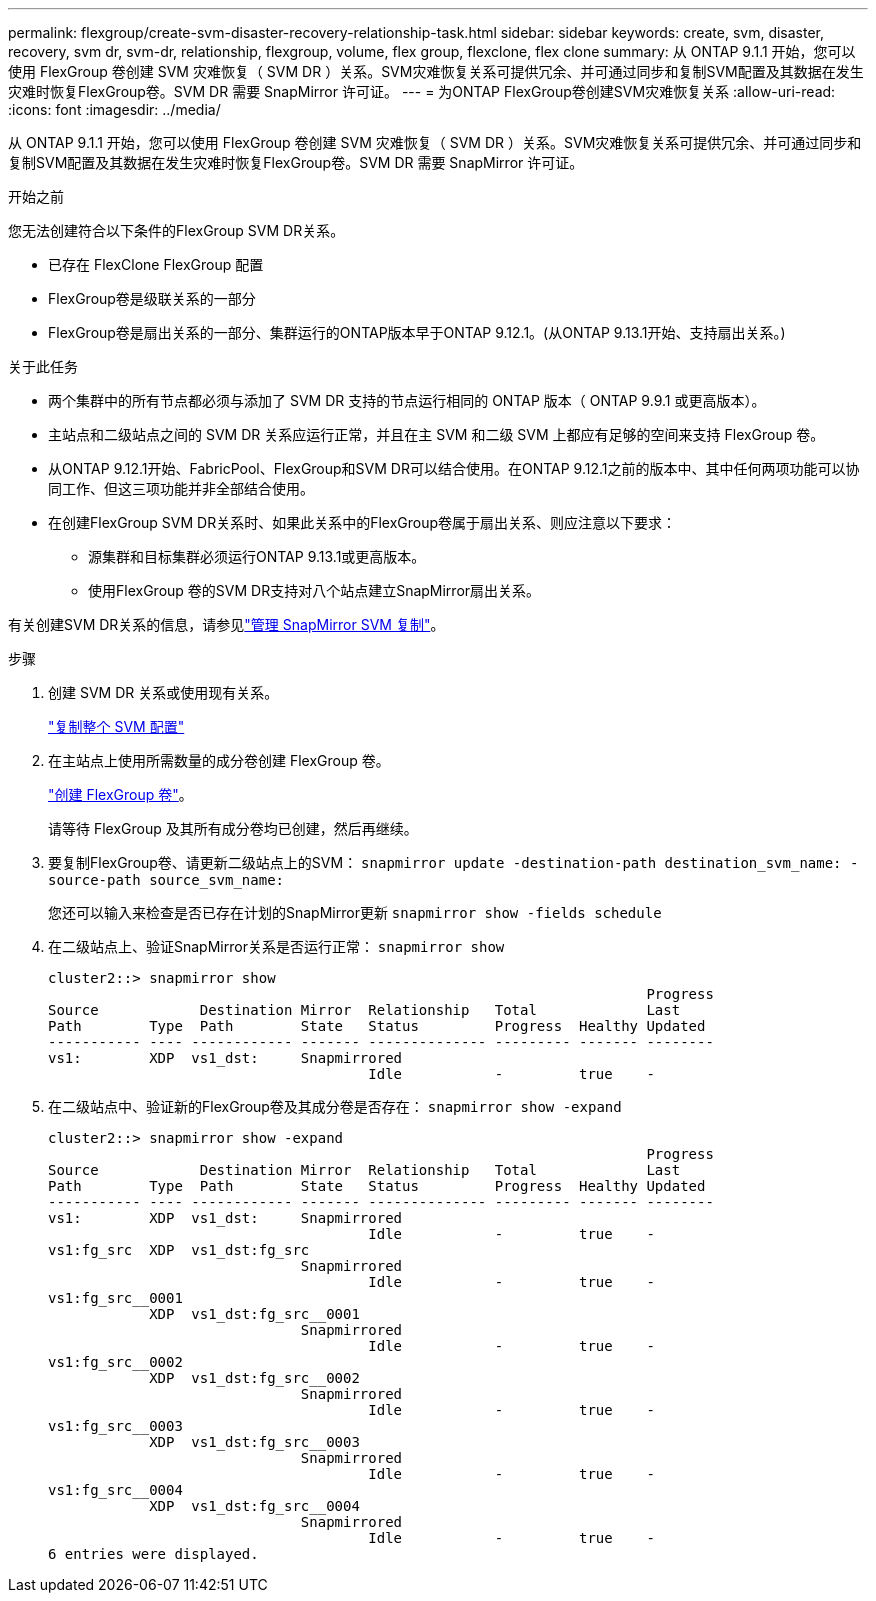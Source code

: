 ---
permalink: flexgroup/create-svm-disaster-recovery-relationship-task.html 
sidebar: sidebar 
keywords: create, svm, disaster, recovery, svm dr, svm-dr, relationship, flexgroup, volume, flex group, flexclone, flex clone 
summary: 从 ONTAP 9.1.1 开始，您可以使用 FlexGroup 卷创建 SVM 灾难恢复（ SVM DR ）关系。SVM灾难恢复关系可提供冗余、并可通过同步和复制SVM配置及其数据在发生灾难时恢复FlexGroup卷。SVM DR 需要 SnapMirror 许可证。 
---
= 为ONTAP FlexGroup卷创建SVM灾难恢复关系
:allow-uri-read: 
:icons: font
:imagesdir: ../media/


[role="lead"]
从 ONTAP 9.1.1 开始，您可以使用 FlexGroup 卷创建 SVM 灾难恢复（ SVM DR ）关系。SVM灾难恢复关系可提供冗余、并可通过同步和复制SVM配置及其数据在发生灾难时恢复FlexGroup卷。SVM DR 需要 SnapMirror 许可证。

.开始之前
您无法创建符合以下条件的FlexGroup SVM DR关系。

* 已存在 FlexClone FlexGroup 配置
* FlexGroup卷是级联关系的一部分
* FlexGroup卷是扇出关系的一部分、集群运行的ONTAP版本早于ONTAP 9.12.1。(从ONTAP 9.13.1开始、支持扇出关系。)


.关于此任务
* 两个集群中的所有节点都必须与添加了 SVM DR 支持的节点运行相同的 ONTAP 版本（ ONTAP 9.9.1 或更高版本）。
* 主站点和二级站点之间的 SVM DR 关系应运行正常，并且在主 SVM 和二级 SVM 上都应有足够的空间来支持 FlexGroup 卷。
* 从ONTAP 9.12.1开始、FabricPool、FlexGroup和SVM DR可以结合使用。在ONTAP 9.12.1之前的版本中、其中任何两项功能可以协同工作、但这三项功能并非全部结合使用。
* 在创建FlexGroup SVM DR关系时、如果此关系中的FlexGroup卷属于扇出关系、则应注意以下要求：
+
** 源集群和目标集群必须运行ONTAP 9.13.1或更高版本。
** 使用FlexGroup 卷的SVM DR支持对八个站点建立SnapMirror扇出关系。




有关创建SVM DR关系的信息，请参见link:../data-protection/snapmirror-svm-replication-workflow-concept.html["管理 SnapMirror SVM 复制"]。

.步骤
. 创建 SVM DR 关系或使用现有关系。
+
https://docs.netapp.com/us-en/ontap/data-protection/replicate-entire-svm-config-task.html["复制整个 SVM 配置"]

. 在主站点上使用所需数量的成分卷创建 FlexGroup 卷。
+
link:create-task.html["创建 FlexGroup 卷"]。

+
请等待 FlexGroup 及其所有成分卷均已创建，然后再继续。

. 要复制FlexGroup卷、请更新二级站点上的SVM： `snapmirror update -destination-path destination_svm_name: -source-path source_svm_name:`
+
您还可以输入来检查是否已存在计划的SnapMirror更新 `snapmirror show -fields schedule`

. 在二级站点上、验证SnapMirror关系是否运行正常： `snapmirror show`
+
[listing]
----
cluster2::> snapmirror show
                                                                       Progress
Source            Destination Mirror  Relationship   Total             Last
Path        Type  Path        State   Status         Progress  Healthy Updated
----------- ---- ------------ ------- -------------- --------- ------- --------
vs1:        XDP  vs1_dst:     Snapmirrored
                                      Idle           -         true    -
----
. 在二级站点中、验证新的FlexGroup卷及其成分卷是否存在： `snapmirror show -expand`
+
[listing]
----
cluster2::> snapmirror show -expand
                                                                       Progress
Source            Destination Mirror  Relationship   Total             Last
Path        Type  Path        State   Status         Progress  Healthy Updated
----------- ---- ------------ ------- -------------- --------- ------- --------
vs1:        XDP  vs1_dst:     Snapmirrored
                                      Idle           -         true    -
vs1:fg_src  XDP  vs1_dst:fg_src
                              Snapmirrored
                                      Idle           -         true    -
vs1:fg_src__0001
            XDP  vs1_dst:fg_src__0001
                              Snapmirrored
                                      Idle           -         true    -
vs1:fg_src__0002
            XDP  vs1_dst:fg_src__0002
                              Snapmirrored
                                      Idle           -         true    -
vs1:fg_src__0003
            XDP  vs1_dst:fg_src__0003
                              Snapmirrored
                                      Idle           -         true    -
vs1:fg_src__0004
            XDP  vs1_dst:fg_src__0004
                              Snapmirrored
                                      Idle           -         true    -
6 entries were displayed.
----

